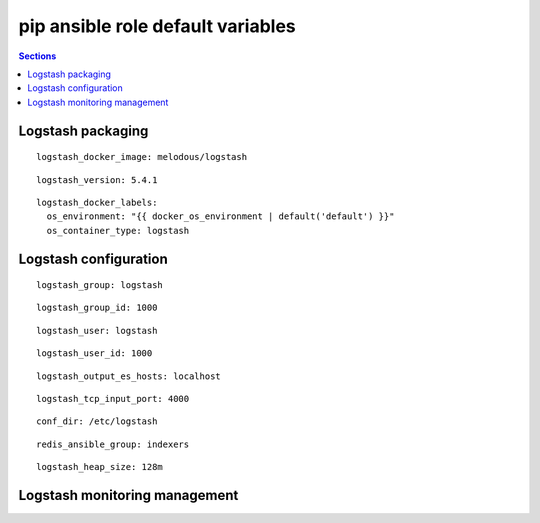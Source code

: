 .. vim: foldmarker=[[[,]]]:foldmethod=marker

pip ansible role default variables
==================================

.. contents:: Sections
   :local:

Logstash packaging
------------------

.. envvar:: logstash_docker_imagen

   Logstash docker image

::

  logstash_docker_image: melodous/logstash




.. envvar:: logstash_version

   Logstash docker image version (TAG)

::

  logstash_version: 5.4.1




.. envvar:: logstash_docker_labels

   Yaml dictionary which maps Docker labels.
   os_environment: Name of the environment, example: Production, by default "default".
   os_contianer_type: Type of the container, by default logstash.

::

  logstash_docker_labels:
    os_environment: "{{ docker_os_environment | default('default') }}"
    os_container_type: logstash




Logstash configuration
----------------------

.. envvar:: logstash_group

   Logstash group name

::

  logstash_group: logstash




.. envvar:: logstash_group_id

   Logstash group id

::

  logstash_group_id: 1000




.. envvar:: logstash_user

   Logstash user name

::

  logstash_user: logstash




.. envvar:: logstash_user_id

   Logstash user id

::

  logstash_user_id: 1000




.. envvar:: logstash_output_es_hosts

   ElasticSerach host for output
   usually a list with all elastic search data nodes

::

  logstash_output_es_hosts: localhost




.. envvar:: logstash_tcp_input_port

   TCP port, for example to usage as input for fluentd

::

  logstash_tcp_input_port: 4000




.. envvar:: conf_dir

   Directory with logstash configuration and
   pipelines files

::

  conf_dir: /etc/logstash




.. envvar:: redis_ansible_group

   Ansible group that will be used as redis input

::

  redis_ansible_group: indexers




.. envvar:: logstash_heap_size

   Logstash java heap size, example 256m

::

  logstash_heap_size: 128m





Logstash monitoring management
------------------------------

.. envvar:: logstash_monitoring

   Enable or disable logstash monitoring
   ::

     logstash_monitoring: true




